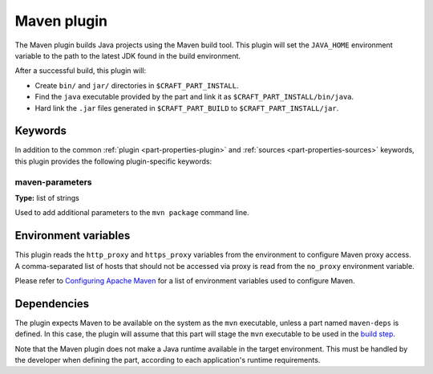 .. _craft_parts_maven_plugin:

Maven plugin
============

The Maven plugin builds Java projects using the Maven build tool.
This plugin will set the ``JAVA_HOME`` environment variable to the
path to the latest JDK found in the build environment.

After a successful build, this plugin will:

.. _craft_parts_maven_plugin_post_build_begin:

* Create ``bin/`` and ``jar/`` directories in ``$CRAFT_PART_INSTALL``.
* Find the ``java`` executable provided by the part and link it as
  ``$CRAFT_PART_INSTALL/bin/java``.
* Hard link the ``.jar`` files generated in ``$CRAFT_PART_BUILD`` to
  ``$CRAFT_PART_INSTALL/jar``.

.. _craft_parts_maven_plugin_post_build_end:

Keywords
--------

In addition to the common :ref:`plugin <part-properties-plugin>` and
:ref:`sources <part-properties-sources>` keywords, this plugin provides the following
plugin-specific keywords:

maven-parameters
~~~~~~~~~~~~~~~~
**Type:** list of strings

Used to add additional parameters to the ``mvn package`` command line.


Environment variables
---------------------

This plugin reads the ``http_proxy`` and ``https_proxy`` variables from the environment
to configure Maven proxy access. A comma-separated list of hosts that should not be
accessed via proxy is read from the ``no_proxy`` environment variable.

Please refer to `Configuring Apache Maven <https://maven.apache.org/configure.html>`_ for
a list of environment variables used to configure Maven.


.. _maven-details-begin:

Dependencies
------------

The plugin expects Maven to be available on the system as the ``mvn`` executable, unless
a part named ``maven-deps`` is defined. In this case, the plugin will assume that this
part will stage the ``mvn`` executable to be used in the `build step`_.

Note that the Maven plugin does not make a Java runtime available in the target
environment. This must be handled by the developer when defining the part, according to
each application's runtime requirements.

.. _maven-details-end:
.. _build step: /common/craft-parts/explanation/lifecycle.html
